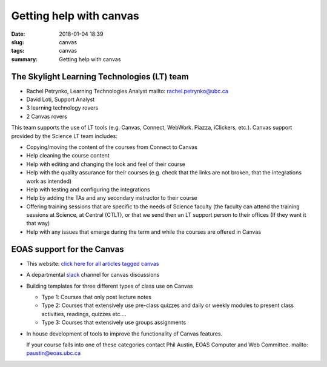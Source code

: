 Getting help with canvas
########################

:date: 2018-01-04 18:39
:slug: canvas
:tags: canvas
:summary: Getting help with canvas

          
The Skylight Learning Technologies (LT) team
============================================

* Rachel Petrynko, Learning Technologies Analyst
  mailto: rachel.petrynko@ubc.ca

* David Loti, Support Analyst

* 3 learning technology rovers

* 2 Canvas rovers

This team supports the use of LT tools (e.g. Canvas, Connect, WebWork.
Piazza, iClickers, etc.). Canvas support provided by the Science LT team
includes:

-  Copying/moving the content of the courses from Connect to Canvas

-  Help cleaning the course content 

-  Help with editing and changing the look and feel of their course

-  Help with the quality assurance for their courses (e.g. check that
   the links are not broken, that the integrations work as intended)

-  Help with testing and configuring the integrations 

-  Help by adding the TAs and any secondary instructor to their course

-  Offering training sessions that are specific to the needs of Science
   faculty (the faculty can attend the training sessions at Science, at
   Central (CTLT), or that we send then an LT support person to their
   offices (If they want it that way)

-  Help with any issues that emerge during the term and while the
   courses are offered in Canvas

EOAS support for the Canvas
===========================

- This website: `click here for all articles tagged canvas <{tag}canvas>`_

- A departmental `slack <https://slack.com>`_ channel for canvas discussions
  
-  Building templates for three different types of class use on Canvas

   -  Type 1: Courses that only post lecture notes

   -  Type 2: Courses that extensively use pre-class quizzes and daily
      or weekly modules to present class activities, readings, quizzes
      etc….

   -  Type 3: Courses that extensively use groups assignments

-  In house development of tools to improve the functionality of Canvas
   features.

   If your course falls into one of these categories contact Phil
   Austin, EOAS Computer and Web Committee. mailto: paustin@eoas.ubc.ca
